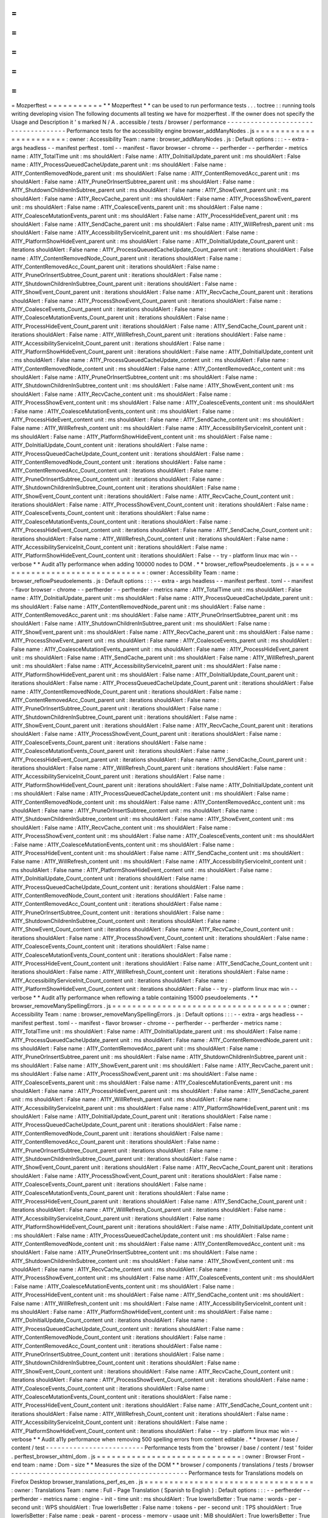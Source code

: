 =
=
=
=
=
=
=
=
=
=
=
Mozperftest
=
=
=
=
=
=
=
=
=
=
=
*
*
Mozperftest
*
*
can
be
used
to
run
performance
tests
.
.
.
toctree
:
:
running
tools
writing
developing
vision
The
following
documents
all
testing
we
have
for
mozperftest
.
If
the
owner
does
not
specify
the
Usage
and
Description
it
'
s
marked
N
/
A
.
accessible
/
tests
/
browser
/
performance
-
-
-
-
-
-
-
-
-
-
-
-
-
-
-
-
-
-
-
-
-
-
-
-
-
-
-
-
-
-
-
-
-
-
-
-
Performance
tests
for
the
accessibility
engine
browser_addManyNodes
.
js
=
=
=
=
=
=
=
=
=
=
=
=
=
=
=
=
=
=
=
=
=
=
=
:
owner
:
Accessibility
Team
:
name
:
browser_addManyNodes
.
js
:
Default
options
:
:
:
-
-
extra
-
args
headless
-
-
manifest
perftest
.
toml
-
-
manifest
-
flavor
browser
-
chrome
-
-
perfherder
-
-
perfherder
-
metrics
name
:
A11Y_TotalTime
unit
:
ms
shouldAlert
:
False
name
:
A11Y_DoInitialUpdate_parent
unit
:
ms
shouldAlert
:
False
name
:
A11Y_ProcessQueuedCacheUpdate_parent
unit
:
ms
shouldAlert
:
False
name
:
A11Y_ContentRemovedNode_parent
unit
:
ms
shouldAlert
:
False
name
:
A11Y_ContentRemovedAcc_parent
unit
:
ms
shouldAlert
:
False
name
:
A11Y_PruneOrInsertSubtree_parent
unit
:
ms
shouldAlert
:
False
name
:
A11Y_ShutdownChildrenInSubtree_parent
unit
:
ms
shouldAlert
:
False
name
:
A11Y_ShowEvent_parent
unit
:
ms
shouldAlert
:
False
name
:
A11Y_RecvCache_parent
unit
:
ms
shouldAlert
:
False
name
:
A11Y_ProcessShowEvent_parent
unit
:
ms
shouldAlert
:
False
name
:
A11Y_CoalesceEvents_parent
unit
:
ms
shouldAlert
:
False
name
:
A11Y_CoalesceMutationEvents_parent
unit
:
ms
shouldAlert
:
False
name
:
A11Y_ProcessHideEvent_parent
unit
:
ms
shouldAlert
:
False
name
:
A11Y_SendCache_parent
unit
:
ms
shouldAlert
:
False
name
:
A11Y_WillRefresh_parent
unit
:
ms
shouldAlert
:
False
name
:
A11Y_AccessibilityServiceInit_parent
unit
:
ms
shouldAlert
:
False
name
:
A11Y_PlatformShowHideEvent_parent
unit
:
ms
shouldAlert
:
False
name
:
A11Y_DoInitialUpdate_Count_parent
unit
:
iterations
shouldAlert
:
False
name
:
A11Y_ProcessQueuedCacheUpdate_Count_parent
unit
:
iterations
shouldAlert
:
False
name
:
A11Y_ContentRemovedNode_Count_parent
unit
:
iterations
shouldAlert
:
False
name
:
A11Y_ContentRemovedAcc_Count_parent
unit
:
iterations
shouldAlert
:
False
name
:
A11Y_PruneOrInsertSubtree_Count_parent
unit
:
iterations
shouldAlert
:
False
name
:
A11Y_ShutdownChildrenInSubtree_Count_parent
unit
:
iterations
shouldAlert
:
False
name
:
A11Y_ShowEvent_Count_parent
unit
:
iterations
shouldAlert
:
False
name
:
A11Y_RecvCache_Count_parent
unit
:
iterations
shouldAlert
:
False
name
:
A11Y_ProcessShowEvent_Count_parent
unit
:
iterations
shouldAlert
:
False
name
:
A11Y_CoalesceEvents_Count_parent
unit
:
iterations
shouldAlert
:
False
name
:
A11Y_CoalesceMutationEvents_Count_parent
unit
:
iterations
shouldAlert
:
False
name
:
A11Y_ProcessHideEvent_Count_parent
unit
:
iterations
shouldAlert
:
False
name
:
A11Y_SendCache_Count_parent
unit
:
iterations
shouldAlert
:
False
name
:
A11Y_WillRefresh_Count_parent
unit
:
iterations
shouldAlert
:
False
name
:
A11Y_AccessibilityServiceInit_Count_parent
unit
:
iterations
shouldAlert
:
False
name
:
A11Y_PlatformShowHideEvent_Count_parent
unit
:
iterations
shouldAlert
:
False
name
:
A11Y_DoInitialUpdate_content
unit
:
ms
shouldAlert
:
False
name
:
A11Y_ProcessQueuedCacheUpdate_content
unit
:
ms
shouldAlert
:
False
name
:
A11Y_ContentRemovedNode_content
unit
:
ms
shouldAlert
:
False
name
:
A11Y_ContentRemovedAcc_content
unit
:
ms
shouldAlert
:
False
name
:
A11Y_PruneOrInsertSubtree_content
unit
:
ms
shouldAlert
:
False
name
:
A11Y_ShutdownChildrenInSubtree_content
unit
:
ms
shouldAlert
:
False
name
:
A11Y_ShowEvent_content
unit
:
ms
shouldAlert
:
False
name
:
A11Y_RecvCache_content
unit
:
ms
shouldAlert
:
False
name
:
A11Y_ProcessShowEvent_content
unit
:
ms
shouldAlert
:
False
name
:
A11Y_CoalesceEvents_content
unit
:
ms
shouldAlert
:
False
name
:
A11Y_CoalesceMutationEvents_content
unit
:
ms
shouldAlert
:
False
name
:
A11Y_ProcessHideEvent_content
unit
:
ms
shouldAlert
:
False
name
:
A11Y_SendCache_content
unit
:
ms
shouldAlert
:
False
name
:
A11Y_WillRefresh_content
unit
:
ms
shouldAlert
:
False
name
:
A11Y_AccessibilityServiceInit_content
unit
:
ms
shouldAlert
:
False
name
:
A11Y_PlatformShowHideEvent_content
unit
:
ms
shouldAlert
:
False
name
:
A11Y_DoInitialUpdate_Count_content
unit
:
iterations
shouldAlert
:
False
name
:
A11Y_ProcessQueuedCacheUpdate_Count_content
unit
:
iterations
shouldAlert
:
False
name
:
A11Y_ContentRemovedNode_Count_content
unit
:
iterations
shouldAlert
:
False
name
:
A11Y_ContentRemovedAcc_Count_content
unit
:
iterations
shouldAlert
:
False
name
:
A11Y_PruneOrInsertSubtree_Count_content
unit
:
iterations
shouldAlert
:
False
name
:
A11Y_ShutdownChildrenInSubtree_Count_content
unit
:
iterations
shouldAlert
:
False
name
:
A11Y_ShowEvent_Count_content
unit
:
iterations
shouldAlert
:
False
name
:
A11Y_RecvCache_Count_content
unit
:
iterations
shouldAlert
:
False
name
:
A11Y_ProcessShowEvent_Count_content
unit
:
iterations
shouldAlert
:
False
name
:
A11Y_CoalesceEvents_Count_content
unit
:
iterations
shouldAlert
:
False
name
:
A11Y_CoalesceMutationEvents_Count_content
unit
:
iterations
shouldAlert
:
False
name
:
A11Y_ProcessHideEvent_Count_content
unit
:
iterations
shouldAlert
:
False
name
:
A11Y_SendCache_Count_content
unit
:
iterations
shouldAlert
:
False
name
:
A11Y_WillRefresh_Count_content
unit
:
iterations
shouldAlert
:
False
name
:
A11Y_AccessibilityServiceInit_Count_content
unit
:
iterations
shouldAlert
:
False
name
:
A11Y_PlatformShowHideEvent_Count_content
unit
:
iterations
shouldAlert
:
False
-
-
try
-
platform
linux
mac
win
-
-
verbose
*
*
Audit
a11y
performance
when
adding
100000
nodes
to
DOM
.
*
*
browser_reflowPseudoelements
.
js
=
=
=
=
=
=
=
=
=
=
=
=
=
=
=
=
=
=
=
=
=
=
=
=
=
=
=
=
=
=
=
:
owner
:
Accessibility
Team
:
name
:
browser_reflowPseudoelements
.
js
:
Default
options
:
:
:
-
-
extra
-
args
headless
-
-
manifest
perftest
.
toml
-
-
manifest
-
flavor
browser
-
chrome
-
-
perfherder
-
-
perfherder
-
metrics
name
:
A11Y_TotalTime
unit
:
ms
shouldAlert
:
False
name
:
A11Y_DoInitialUpdate_parent
unit
:
ms
shouldAlert
:
False
name
:
A11Y_ProcessQueuedCacheUpdate_parent
unit
:
ms
shouldAlert
:
False
name
:
A11Y_ContentRemovedNode_parent
unit
:
ms
shouldAlert
:
False
name
:
A11Y_ContentRemovedAcc_parent
unit
:
ms
shouldAlert
:
False
name
:
A11Y_PruneOrInsertSubtree_parent
unit
:
ms
shouldAlert
:
False
name
:
A11Y_ShutdownChildrenInSubtree_parent
unit
:
ms
shouldAlert
:
False
name
:
A11Y_ShowEvent_parent
unit
:
ms
shouldAlert
:
False
name
:
A11Y_RecvCache_parent
unit
:
ms
shouldAlert
:
False
name
:
A11Y_ProcessShowEvent_parent
unit
:
ms
shouldAlert
:
False
name
:
A11Y_CoalesceEvents_parent
unit
:
ms
shouldAlert
:
False
name
:
A11Y_CoalesceMutationEvents_parent
unit
:
ms
shouldAlert
:
False
name
:
A11Y_ProcessHideEvent_parent
unit
:
ms
shouldAlert
:
False
name
:
A11Y_SendCache_parent
unit
:
ms
shouldAlert
:
False
name
:
A11Y_WillRefresh_parent
unit
:
ms
shouldAlert
:
False
name
:
A11Y_AccessibilityServiceInit_parent
unit
:
ms
shouldAlert
:
False
name
:
A11Y_PlatformShowHideEvent_parent
unit
:
ms
shouldAlert
:
False
name
:
A11Y_DoInitialUpdate_Count_parent
unit
:
iterations
shouldAlert
:
False
name
:
A11Y_ProcessQueuedCacheUpdate_Count_parent
unit
:
iterations
shouldAlert
:
False
name
:
A11Y_ContentRemovedNode_Count_parent
unit
:
iterations
shouldAlert
:
False
name
:
A11Y_ContentRemovedAcc_Count_parent
unit
:
iterations
shouldAlert
:
False
name
:
A11Y_PruneOrInsertSubtree_Count_parent
unit
:
iterations
shouldAlert
:
False
name
:
A11Y_ShutdownChildrenInSubtree_Count_parent
unit
:
iterations
shouldAlert
:
False
name
:
A11Y_ShowEvent_Count_parent
unit
:
iterations
shouldAlert
:
False
name
:
A11Y_RecvCache_Count_parent
unit
:
iterations
shouldAlert
:
False
name
:
A11Y_ProcessShowEvent_Count_parent
unit
:
iterations
shouldAlert
:
False
name
:
A11Y_CoalesceEvents_Count_parent
unit
:
iterations
shouldAlert
:
False
name
:
A11Y_CoalesceMutationEvents_Count_parent
unit
:
iterations
shouldAlert
:
False
name
:
A11Y_ProcessHideEvent_Count_parent
unit
:
iterations
shouldAlert
:
False
name
:
A11Y_SendCache_Count_parent
unit
:
iterations
shouldAlert
:
False
name
:
A11Y_WillRefresh_Count_parent
unit
:
iterations
shouldAlert
:
False
name
:
A11Y_AccessibilityServiceInit_Count_parent
unit
:
iterations
shouldAlert
:
False
name
:
A11Y_PlatformShowHideEvent_Count_parent
unit
:
iterations
shouldAlert
:
False
name
:
A11Y_DoInitialUpdate_content
unit
:
ms
shouldAlert
:
False
name
:
A11Y_ProcessQueuedCacheUpdate_content
unit
:
ms
shouldAlert
:
False
name
:
A11Y_ContentRemovedNode_content
unit
:
ms
shouldAlert
:
False
name
:
A11Y_ContentRemovedAcc_content
unit
:
ms
shouldAlert
:
False
name
:
A11Y_PruneOrInsertSubtree_content
unit
:
ms
shouldAlert
:
False
name
:
A11Y_ShutdownChildrenInSubtree_content
unit
:
ms
shouldAlert
:
False
name
:
A11Y_ShowEvent_content
unit
:
ms
shouldAlert
:
False
name
:
A11Y_RecvCache_content
unit
:
ms
shouldAlert
:
False
name
:
A11Y_ProcessShowEvent_content
unit
:
ms
shouldAlert
:
False
name
:
A11Y_CoalesceEvents_content
unit
:
ms
shouldAlert
:
False
name
:
A11Y_CoalesceMutationEvents_content
unit
:
ms
shouldAlert
:
False
name
:
A11Y_ProcessHideEvent_content
unit
:
ms
shouldAlert
:
False
name
:
A11Y_SendCache_content
unit
:
ms
shouldAlert
:
False
name
:
A11Y_WillRefresh_content
unit
:
ms
shouldAlert
:
False
name
:
A11Y_AccessibilityServiceInit_content
unit
:
ms
shouldAlert
:
False
name
:
A11Y_PlatformShowHideEvent_content
unit
:
ms
shouldAlert
:
False
name
:
A11Y_DoInitialUpdate_Count_content
unit
:
iterations
shouldAlert
:
False
name
:
A11Y_ProcessQueuedCacheUpdate_Count_content
unit
:
iterations
shouldAlert
:
False
name
:
A11Y_ContentRemovedNode_Count_content
unit
:
iterations
shouldAlert
:
False
name
:
A11Y_ContentRemovedAcc_Count_content
unit
:
iterations
shouldAlert
:
False
name
:
A11Y_PruneOrInsertSubtree_Count_content
unit
:
iterations
shouldAlert
:
False
name
:
A11Y_ShutdownChildrenInSubtree_Count_content
unit
:
iterations
shouldAlert
:
False
name
:
A11Y_ShowEvent_Count_content
unit
:
iterations
shouldAlert
:
False
name
:
A11Y_RecvCache_Count_content
unit
:
iterations
shouldAlert
:
False
name
:
A11Y_ProcessShowEvent_Count_content
unit
:
iterations
shouldAlert
:
False
name
:
A11Y_CoalesceEvents_Count_content
unit
:
iterations
shouldAlert
:
False
name
:
A11Y_CoalesceMutationEvents_Count_content
unit
:
iterations
shouldAlert
:
False
name
:
A11Y_ProcessHideEvent_Count_content
unit
:
iterations
shouldAlert
:
False
name
:
A11Y_SendCache_Count_content
unit
:
iterations
shouldAlert
:
False
name
:
A11Y_WillRefresh_Count_content
unit
:
iterations
shouldAlert
:
False
name
:
A11Y_AccessibilityServiceInit_Count_content
unit
:
iterations
shouldAlert
:
False
name
:
A11Y_PlatformShowHideEvent_Count_content
unit
:
iterations
shouldAlert
:
False
-
-
try
-
platform
linux
mac
win
-
-
verbose
*
*
Audit
a11y
performance
when
reflowing
a
table
containing
15000
pseudoelements
.
*
*
browser_removeManySpellingErrors
.
js
=
=
=
=
=
=
=
=
=
=
=
=
=
=
=
=
=
=
=
=
=
=
=
=
=
=
=
=
=
=
=
=
=
=
=
:
owner
:
Accessibility
Team
:
name
:
browser_removeManySpellingErrors
.
js
:
Default
options
:
:
:
-
-
extra
-
args
headless
-
-
manifest
perftest
.
toml
-
-
manifest
-
flavor
browser
-
chrome
-
-
perfherder
-
-
perfherder
-
metrics
name
:
A11Y_TotalTime
unit
:
ms
shouldAlert
:
False
name
:
A11Y_DoInitialUpdate_parent
unit
:
ms
shouldAlert
:
False
name
:
A11Y_ProcessQueuedCacheUpdate_parent
unit
:
ms
shouldAlert
:
False
name
:
A11Y_ContentRemovedNode_parent
unit
:
ms
shouldAlert
:
False
name
:
A11Y_ContentRemovedAcc_parent
unit
:
ms
shouldAlert
:
False
name
:
A11Y_PruneOrInsertSubtree_parent
unit
:
ms
shouldAlert
:
False
name
:
A11Y_ShutdownChildrenInSubtree_parent
unit
:
ms
shouldAlert
:
False
name
:
A11Y_ShowEvent_parent
unit
:
ms
shouldAlert
:
False
name
:
A11Y_RecvCache_parent
unit
:
ms
shouldAlert
:
False
name
:
A11Y_ProcessShowEvent_parent
unit
:
ms
shouldAlert
:
False
name
:
A11Y_CoalesceEvents_parent
unit
:
ms
shouldAlert
:
False
name
:
A11Y_CoalesceMutationEvents_parent
unit
:
ms
shouldAlert
:
False
name
:
A11Y_ProcessHideEvent_parent
unit
:
ms
shouldAlert
:
False
name
:
A11Y_SendCache_parent
unit
:
ms
shouldAlert
:
False
name
:
A11Y_WillRefresh_parent
unit
:
ms
shouldAlert
:
False
name
:
A11Y_AccessibilityServiceInit_parent
unit
:
ms
shouldAlert
:
False
name
:
A11Y_PlatformShowHideEvent_parent
unit
:
ms
shouldAlert
:
False
name
:
A11Y_DoInitialUpdate_Count_parent
unit
:
iterations
shouldAlert
:
False
name
:
A11Y_ProcessQueuedCacheUpdate_Count_parent
unit
:
iterations
shouldAlert
:
False
name
:
A11Y_ContentRemovedNode_Count_parent
unit
:
iterations
shouldAlert
:
False
name
:
A11Y_ContentRemovedAcc_Count_parent
unit
:
iterations
shouldAlert
:
False
name
:
A11Y_PruneOrInsertSubtree_Count_parent
unit
:
iterations
shouldAlert
:
False
name
:
A11Y_ShutdownChildrenInSubtree_Count_parent
unit
:
iterations
shouldAlert
:
False
name
:
A11Y_ShowEvent_Count_parent
unit
:
iterations
shouldAlert
:
False
name
:
A11Y_RecvCache_Count_parent
unit
:
iterations
shouldAlert
:
False
name
:
A11Y_ProcessShowEvent_Count_parent
unit
:
iterations
shouldAlert
:
False
name
:
A11Y_CoalesceEvents_Count_parent
unit
:
iterations
shouldAlert
:
False
name
:
A11Y_CoalesceMutationEvents_Count_parent
unit
:
iterations
shouldAlert
:
False
name
:
A11Y_ProcessHideEvent_Count_parent
unit
:
iterations
shouldAlert
:
False
name
:
A11Y_SendCache_Count_parent
unit
:
iterations
shouldAlert
:
False
name
:
A11Y_WillRefresh_Count_parent
unit
:
iterations
shouldAlert
:
False
name
:
A11Y_AccessibilityServiceInit_Count_parent
unit
:
iterations
shouldAlert
:
False
name
:
A11Y_PlatformShowHideEvent_Count_parent
unit
:
iterations
shouldAlert
:
False
name
:
A11Y_DoInitialUpdate_content
unit
:
ms
shouldAlert
:
False
name
:
A11Y_ProcessQueuedCacheUpdate_content
unit
:
ms
shouldAlert
:
False
name
:
A11Y_ContentRemovedNode_content
unit
:
ms
shouldAlert
:
False
name
:
A11Y_ContentRemovedAcc_content
unit
:
ms
shouldAlert
:
False
name
:
A11Y_PruneOrInsertSubtree_content
unit
:
ms
shouldAlert
:
False
name
:
A11Y_ShutdownChildrenInSubtree_content
unit
:
ms
shouldAlert
:
False
name
:
A11Y_ShowEvent_content
unit
:
ms
shouldAlert
:
False
name
:
A11Y_RecvCache_content
unit
:
ms
shouldAlert
:
False
name
:
A11Y_ProcessShowEvent_content
unit
:
ms
shouldAlert
:
False
name
:
A11Y_CoalesceEvents_content
unit
:
ms
shouldAlert
:
False
name
:
A11Y_CoalesceMutationEvents_content
unit
:
ms
shouldAlert
:
False
name
:
A11Y_ProcessHideEvent_content
unit
:
ms
shouldAlert
:
False
name
:
A11Y_SendCache_content
unit
:
ms
shouldAlert
:
False
name
:
A11Y_WillRefresh_content
unit
:
ms
shouldAlert
:
False
name
:
A11Y_AccessibilityServiceInit_content
unit
:
ms
shouldAlert
:
False
name
:
A11Y_PlatformShowHideEvent_content
unit
:
ms
shouldAlert
:
False
name
:
A11Y_DoInitialUpdate_Count_content
unit
:
iterations
shouldAlert
:
False
name
:
A11Y_ProcessQueuedCacheUpdate_Count_content
unit
:
iterations
shouldAlert
:
False
name
:
A11Y_ContentRemovedNode_Count_content
unit
:
iterations
shouldAlert
:
False
name
:
A11Y_ContentRemovedAcc_Count_content
unit
:
iterations
shouldAlert
:
False
name
:
A11Y_PruneOrInsertSubtree_Count_content
unit
:
iterations
shouldAlert
:
False
name
:
A11Y_ShutdownChildrenInSubtree_Count_content
unit
:
iterations
shouldAlert
:
False
name
:
A11Y_ShowEvent_Count_content
unit
:
iterations
shouldAlert
:
False
name
:
A11Y_RecvCache_Count_content
unit
:
iterations
shouldAlert
:
False
name
:
A11Y_ProcessShowEvent_Count_content
unit
:
iterations
shouldAlert
:
False
name
:
A11Y_CoalesceEvents_Count_content
unit
:
iterations
shouldAlert
:
False
name
:
A11Y_CoalesceMutationEvents_Count_content
unit
:
iterations
shouldAlert
:
False
name
:
A11Y_ProcessHideEvent_Count_content
unit
:
iterations
shouldAlert
:
False
name
:
A11Y_SendCache_Count_content
unit
:
iterations
shouldAlert
:
False
name
:
A11Y_WillRefresh_Count_content
unit
:
iterations
shouldAlert
:
False
name
:
A11Y_AccessibilityServiceInit_Count_content
unit
:
iterations
shouldAlert
:
False
name
:
A11Y_PlatformShowHideEvent_Count_content
unit
:
iterations
shouldAlert
:
False
-
-
try
-
platform
linux
mac
win
-
-
verbose
*
*
Audit
a11y
performance
when
removing
500
spelling
errors
from
content
editable
.
*
*
browser
/
base
/
content
/
test
-
-
-
-
-
-
-
-
-
-
-
-
-
-
-
-
-
-
-
-
-
-
-
-
-
Performance
tests
from
the
'
browser
/
base
/
content
/
test
'
folder
.
perftest_browser_xhtml_dom
.
js
=
=
=
=
=
=
=
=
=
=
=
=
=
=
=
=
=
=
=
=
=
=
=
=
=
=
=
=
=
:
owner
:
Browser
Front
-
end
team
:
name
:
Dom
-
size
*
*
Measures
the
size
of
the
DOM
*
*
browser
/
components
/
translations
/
tests
/
browser
-
-
-
-
-
-
-
-
-
-
-
-
-
-
-
-
-
-
-
-
-
-
-
-
-
-
-
-
-
-
-
-
-
-
-
-
-
-
-
-
-
-
-
-
-
Performance
tests
for
Translations
models
on
Firefox
Desktop
browser_translations_perf_es_en
.
js
=
=
=
=
=
=
=
=
=
=
=
=
=
=
=
=
=
=
=
=
=
=
=
=
=
=
=
=
=
=
=
=
=
=
:
owner
:
Translations
Team
:
name
:
Full
-
Page
Translation
(
Spanish
to
English
)
:
Default
options
:
:
:
-
-
perfherder
-
-
perfherder
-
metrics
name
:
engine
-
init
-
time
unit
:
ms
shouldAlert
:
True
lowerIsBetter
:
True
name
:
words
-
per
-
second
unit
:
WPS
shouldAlert
:
True
lowerIsBetter
:
False
name
:
tokens
-
per
-
second
unit
:
TPS
shouldAlert
:
True
lowerIsBetter
:
False
name
:
peak
-
parent
-
process
-
memory
-
usage
unit
:
MiB
shouldAlert
:
True
lowerIsBetter
:
True
name
:
stabilized
-
parent
-
process
-
memory
-
usage
unit
:
MiB
shouldAlert
:
True
lowerIsBetter
:
True
name
:
peak
-
inference
-
process
-
memory
-
usage
unit
:
MiB
shouldAlert
:
True
lowerIsBetter
:
True
name
:
stabilized
-
inference
-
process
-
memory
-
usage
unit
:
MiB
shouldAlert
:
True
lowerIsBetter
:
True
name
:
total
-
translation
-
time
unit
:
s
shouldAlert
:
True
lowerIsBetter
:
True
-
-
verbose
-
-
manifest
perftest
.
toml
-
-
manifest
-
flavor
browser
-
chrome
-
-
try
-
platform
linux
mac
win
*
*
Tests
the
speed
of
Full
Page
Translations
using
the
Spanish
-
to
-
English
model
.
*
*
dom
/
serviceworkers
/
test
/
performance
-
-
-
-
-
-
-
-
-
-
-
-
-
-
-
-
-
-
-
-
-
-
-
-
-
-
-
-
-
-
-
-
-
-
-
Performance
tests
running
through
Mochitest
for
Service
Workers
test_caching
.
html
=
=
=
=
=
=
=
=
=
=
=
=
=
=
=
=
=
:
owner
:
DOM
LWS
:
name
:
Service
Worker
Caching
:
Default
options
:
:
:
-
-
perfherder
-
-
perfherder
-
metrics
name
:
No
cache
unit
:
ms
shouldAlert
:
True
name
:
Cached
unit
:
ms
shouldAlert
:
True
name
:
No
cache
again
unit
:
ms
shouldAlert
:
True
-
-
verbose
-
-
manifest
perftest
.
toml
-
-
manifest
-
flavor
plain
*
*
Test
service
worker
caching
.
*
*
test_fetch
.
html
=
=
=
=
=
=
=
=
=
=
=
=
=
=
=
:
owner
:
DOM
LWS
:
name
:
Service
Worker
Fetch
:
Default
options
:
:
:
-
-
perfherder
-
-
perfherder
-
metrics
name
:
Cold
fetch
unit
:
ms
shouldAlert
:
True
name
:
Undisturbed
fetch
unit
:
ms
shouldAlert
:
True
name
:
Intercepted
fetch
unit
:
ms
shouldAlert
:
True
name
:
Liberated
fetch
unit
:
ms
shouldAlert
:
True
name
:
Undisturbed
XHR
unit
:
ms
shouldAlert
:
True
name
:
Intercepted
XHR
unit
:
ms
shouldAlert
:
True
name
:
Liberated
XHR
unit
:
ms
shouldAlert
:
True
-
-
verbose
-
-
manifest
perftest
.
toml
-
-
manifest
-
flavor
plain
*
*
Test
cold
and
warm
fetches
.
*
*
test_registration
.
html
=
=
=
=
=
=
=
=
=
=
=
=
=
=
=
=
=
=
=
=
=
=
:
owner
:
DOM
LWS
:
name
:
Service
Worker
Registration
:
Default
options
:
:
:
-
-
perfherder
-
-
perfherder
-
metrics
name
:
Registration
unit
:
ms
shouldAlert
:
True
name
:
Registration
Internals
unit
:
ms
shouldAlert
:
True
name
:
Activation
unit
:
ms
shouldAlert
:
True
name
:
Unregistration
unit
:
ms
shouldAlert
:
True
-
-
verbose
-
-
manifest
perftest
.
toml
-
-
manifest
-
flavor
plain
*
*
Test
registration
activation
and
unregistration
.
*
*
test_update
.
html
=
=
=
=
=
=
=
=
=
=
=
=
=
=
=
=
:
owner
:
DOM
LWS
:
name
:
Service
Worker
Update
:
Default
options
:
:
:
-
-
perfherder
-
-
perfherder
-
metrics
name
:
Vacuous
update
unit
:
ms
shouldAlert
:
True
name
:
Server
update
unit
:
ms
shouldAlert
:
True
name
:
Main
callback
unit
:
ms
shouldAlert
:
True
name
:
SW
callback
unit
:
ms
shouldAlert
:
True
name
:
Update
internals
unit
:
ms
shouldAlert
:
True
-
-
verbose
-
-
manifest
perftest
.
toml
-
-
manifest
-
flavor
plain
*
*
Test
updating
.
*
*
dom
/
webgpu
/
tests
/
mochitest
-
-
-
-
-
-
-
-
-
-
-
-
-
-
-
-
-
-
-
-
-
-
-
-
-
-
Performance
tests
from
the
'
dom
/
webgpu
/
tests
/
mochitest
'
folder
.
test_queue_write_perf
.
html
=
=
=
=
=
=
=
=
=
=
=
=
=
=
=
=
=
=
=
=
=
=
=
=
=
=
:
owner
:
Graphics
Team
:
name
:
Queue
Write
:
Default
options
:
:
:
-
-
perfherder
-
-
perfherder
-
metrics
name
:
writeBuffer
Time
unit
:
ms
name
:
writeTexture
Time
unit
:
ms
-
-
manifest
perftest
.
toml
-
-
manifest
-
flavor
plain
*
*
Test
the
performance
of
Queue
.
writeBuffer
and
Queue
.
writeTexture
*
*
intl
/
benchmarks
/
test
/
xpcshell
-
-
-
-
-
-
-
-
-
-
-
-
-
-
-
-
-
-
-
-
-
-
-
-
-
-
-
-
-
Performance
tests
running
through
XPCShell
for
Intl
code
perftest_dateTimeFormat
.
js
=
=
=
=
=
=
=
=
=
=
=
=
=
=
=
=
=
=
=
=
=
=
=
=
=
=
:
owner
:
Internationalization
Team
:
name
:
Intl
.
DateTimeFormat
:
tags
:
intl
ecma402
:
Default
options
:
:
:
-
-
perfherder
-
-
perfherder
-
metrics
name
:
Intl
.
DateTimeFormat
constructor
iterations
unit
:
iterations
name
:
Intl
.
DateTimeFormat
constructor
accumulatedTime
unit
:
ms
name
:
Intl
.
DateTimeFormat
constructor
perCallTime
unit
:
ms
name
:
Intl
.
DateTimeFormat
.
prototype
.
format
iterations
unit
:
iterations
name
:
Intl
.
DateTimeFormat
.
prototype
.
format
accumulatedTime
unit
:
ms
name
:
Intl
.
DateTimeFormat
.
prototype
.
format
perCallTime
unit
:
ms
-
-
verbose
*
*
Test
the
speed
of
the
Intl
.
DateTimeFormat
implementation
.
*
*
perftest_locale
.
js
=
=
=
=
=
=
=
=
=
=
=
=
=
=
=
=
=
=
:
owner
:
Internationalization
Team
:
name
:
Intl
.
Locale
:
tags
:
intl
ecma402
:
Default
options
:
:
:
-
-
perfherder
-
-
perfherder
-
metrics
name
:
Intl
.
Locale
constructor
iterations
unit
:
iterations
name
:
Intl
.
Locale
constructor
accumulatedTime
unit
:
ms
name
:
Intl
.
Locale
constructor
perCallTime
unit
:
ms
name
:
Intl
.
Locale
.
prototype
accessors
iterations
unit
:
iterations
name
:
Intl
.
Locale
.
prototype
accessors
accumulatedTime
unit
:
ms
name
:
Intl
.
Locale
.
prototype
accessors
perCallTime
unit
:
ms
name
:
Intl
.
Locale
.
maximize
operation
iterations
unit
:
iterations
name
:
Intl
.
Locale
.
maximize
operation
accumulatedTime
unit
:
ms
name
:
Intl
.
Locale
.
maximize
operation
perCallTime
unit
:
ms
-
-
verbose
*
*
Test
the
speed
of
the
Intl
.
Locale
implementation
.
*
*
perftest_numberFormat
.
js
=
=
=
=
=
=
=
=
=
=
=
=
=
=
=
=
=
=
=
=
=
=
=
=
:
owner
:
Internationalization
Team
:
name
:
Intl
.
NumberFormat
:
tags
:
intl
ecma402
:
Default
options
:
:
:
-
-
perfherder
-
-
perfherder
-
metrics
name
:
Intl
.
NumberFormat
constructor
iterations
unit
:
iterations
name
:
Intl
.
NumberFormat
constructor
accumulatedTime
unit
:
ms
name
:
Intl
.
NumberFormat
constructor
perCallTime
unit
:
ms
name
:
Intl
.
NumberFormat
.
prototype
.
format
iterations
unit
:
iterations
name
:
Intl
.
NumberFormat
.
prototype
.
format
accumulatedTime
unit
:
ms
name
:
Intl
.
NumberFormat
.
prototype
.
format
perCallTime
unit
:
ms
name
:
Intl
.
NumberFormat
.
prototype
.
formatToParts
iterations
unit
:
iterations
name
:
Intl
.
NumberFormat
.
prototype
.
formatToParts
accumulatedTime
unit
:
ms
name
:
Intl
.
NumberFormat
.
prototype
.
formatToParts
perCallTime
unit
:
ms
-
-
verbose
*
*
Test
the
speed
of
the
Intl
.
NumberFormat
implementation
.
*
*
perftest_pluralRules
.
js
=
=
=
=
=
=
=
=
=
=
=
=
=
=
=
=
=
=
=
=
=
=
=
:
owner
:
Internationalization
Team
:
name
:
Intl
.
PluralRules
:
tags
:
intl
ecma402
:
Default
options
:
:
:
-
-
perfherder
-
-
perfherder
-
metrics
name
:
Intl
.
PluralRules
constructor
iterations
unit
:
iterations
name
:
Intl
.
PluralRules
constructor
accumulatedTime
unit
:
ms
name
:
Intl
.
PluralRules
constructor
perCallTime
unit
:
ms
name
:
Intl
.
PluralRules
.
prototype
.
select
iterations
unit
:
iterations
name
:
Intl
.
PluralRules
.
prototype
.
select
accumulatedTime
unit
:
ms
name
:
Intl
.
PluralRules
.
prototype
.
select
perCallTime
unit
:
ms
name
:
Intl
.
PluralRules
pluralCategories
iterations
unit
:
iterations
name
:
Intl
.
PluralRules
pluralCategories
accumulatedTime
unit
:
ms
name
:
Intl
.
PluralRules
pluralCategories
perCallTime
unit
:
ms
-
-
verbose
*
*
Test
the
speed
of
the
Intl
.
PluralRules
implementation
.
*
*
netwerk
/
test
/
perf
-
-
-
-
-
-
-
-
-
-
-
-
-
-
-
-
-
Performance
tests
from
the
'
network
/
test
/
perf
'
folder
.
perftest_http3_cloudflareblog
.
js
=
=
=
=
=
=
=
=
=
=
=
=
=
=
=
=
=
=
=
=
=
=
=
=
=
=
=
=
=
=
=
=
:
owner
:
Network
Team
:
name
:
cloudflare
*
*
User
-
journey
live
site
test
for
Cloudflare
blog
.
*
*
perftest_http3_controlled
.
js
=
=
=
=
=
=
=
=
=
=
=
=
=
=
=
=
=
=
=
=
=
=
=
=
=
=
=
=
:
owner
:
Network
Team
:
name
:
controlled
:
tags
:
throttlable
*
*
User
-
journey
live
site
test
for
controlled
server
*
*
perftest_http3_facebook_scroll
.
js
=
=
=
=
=
=
=
=
=
=
=
=
=
=
=
=
=
=
=
=
=
=
=
=
=
=
=
=
=
=
=
=
=
:
owner
:
Network
Team
:
name
:
facebook
-
scroll
*
*
Measures
the
number
of
requests
per
second
after
a
scroll
.
*
*
perftest_http3_google_image
.
js
=
=
=
=
=
=
=
=
=
=
=
=
=
=
=
=
=
=
=
=
=
=
=
=
=
=
=
=
=
=
:
owner
:
Network
Team
:
name
:
g
-
image
*
*
Measures
the
number
of
images
per
second
after
a
scroll
.
*
*
perftest_http3_google_search
.
js
=
=
=
=
=
=
=
=
=
=
=
=
=
=
=
=
=
=
=
=
=
=
=
=
=
=
=
=
=
=
=
:
owner
:
Network
Team
:
name
:
g
-
search
*
*
User
-
journey
live
site
test
for
google
search
*
*
perftest_http3_lucasquicfetch
.
js
=
=
=
=
=
=
=
=
=
=
=
=
=
=
=
=
=
=
=
=
=
=
=
=
=
=
=
=
=
=
=
=
:
owner
:
Network
Team
:
name
:
lq
-
fetch
*
*
Measures
the
amount
of
time
it
takes
to
load
a
set
of
images
.
*
*
perftest_http3_youtube_watch
.
js
=
=
=
=
=
=
=
=
=
=
=
=
=
=
=
=
=
=
=
=
=
=
=
=
=
=
=
=
=
=
=
:
owner
:
Network
Team
:
name
:
youtube
-
noscroll
*
*
Measures
quality
of
the
video
being
played
.
*
*
perftest_http3_youtube_watch_scroll
.
js
=
=
=
=
=
=
=
=
=
=
=
=
=
=
=
=
=
=
=
=
=
=
=
=
=
=
=
=
=
=
=
=
=
=
=
=
=
=
:
owner
:
Network
Team
:
name
:
youtube
-
scroll
*
*
Measures
quality
of
the
video
being
played
.
*
*
netwerk
/
test
/
unit
-
-
-
-
-
-
-
-
-
-
-
-
-
-
-
-
-
Performance
tests
from
the
'
netwerk
/
test
/
unit
'
folder
.
test_http3_perf
.
js
=
=
=
=
=
=
=
=
=
=
=
=
=
=
=
=
=
=
:
owner
:
Network
Team
:
name
:
http3
raw
:
tags
:
network
http3
quic
:
Default
options
:
:
:
-
-
perfherder
-
-
perfherder
-
metrics
name
:
speed
unit
:
bps
-
-
xpcshell
-
cycles
13
-
-
verbose
-
-
try
-
platform
linux
mac
*
*
XPCShell
tests
that
verifies
the
lib
integration
against
a
local
server
*
*
testing
/
performance
-
-
-
-
-
-
-
-
-
-
-
-
-
-
-
-
-
-
-
Performance
tests
from
the
'
testing
/
performance
'
folder
.
perftest_bbc_link
.
js
=
=
=
=
=
=
=
=
=
=
=
=
=
=
=
=
=
=
=
=
:
owner
:
Performance
Team
:
name
:
BBC
Link
*
*
Measures
time
to
load
BBC
homepage
*
*
perftest_facebook
.
js
=
=
=
=
=
=
=
=
=
=
=
=
=
=
=
=
=
=
=
=
:
owner
:
Performance
Team
:
name
:
Facebook
*
*
Measures
time
to
log
in
to
Facebook
*
*
perftest_jsconf_cold
.
js
=
=
=
=
=
=
=
=
=
=
=
=
=
=
=
=
=
=
=
=
=
=
=
:
owner
:
Performance
Team
:
name
:
JSConf
(
cold
)
*
*
Measures
time
to
load
JSConf
page
(
cold
)
*
*
perftest_jsconf_warm
.
js
=
=
=
=
=
=
=
=
=
=
=
=
=
=
=
=
=
=
=
=
=
=
=
:
owner
:
Performance
Team
:
name
:
JSConf
(
warm
)
*
*
Measures
time
to
load
JSConf
page
(
warm
)
*
*
perftest_politico_link
.
js
=
=
=
=
=
=
=
=
=
=
=
=
=
=
=
=
=
=
=
=
=
=
=
=
=
:
owner
:
Performance
Team
:
name
:
Politico
Link
*
*
Measures
time
to
load
Politico
homepage
*
*
perftest_youtube_link
.
js
=
=
=
=
=
=
=
=
=
=
=
=
=
=
=
=
=
=
=
=
=
=
=
=
:
owner
:
Performance
Team
:
name
:
YouTube
Link
*
*
Measures
time
to
load
YouTube
video
*
*
perftest_pageload
.
js
=
=
=
=
=
=
=
=
=
=
=
=
=
=
=
=
=
=
=
=
:
owner
:
Performance
Team
:
name
:
pageload
*
*
Measures
time
to
load
mozilla
page
*
*
perftest_perfstats
.
js
=
=
=
=
=
=
=
=
=
=
=
=
=
=
=
=
=
=
=
=
=
:
owner
:
Performance
Team
:
name
:
perfstats
*
*
Collect
perfstats
for
the
given
site
*
*
This
test
launches
browsertime
with
the
perfStats
option
(
will
collect
low
-
overhead
timings
see
Bug
1553254
)
.
The
test
currently
runs
a
short
user
journey
.
A
selection
of
popular
sites
are
visited
first
as
cold
pageloads
and
then
as
warm
.
perftest_WPT_chrome_init_file
.
js
=
=
=
=
=
=
=
=
=
=
=
=
=
=
=
=
=
=
=
=
=
=
=
=
=
=
=
=
=
=
=
=
:
owner
:
Performance
Testing
Team
:
name
:
webpagetest
-
chrome
*
*
Run
webpagetest
performance
pageload
tests
on
Chrome
against
Alexa
top
50
websites
*
*
This
mozperftest
gets
webpagetest
to
run
pageload
tests
on
Chrome
against
the
50
most
popular
websites
and
provide
data
.
The
full
list
of
data
returned
from
webpagetest
:
firstContentfulPaint
visualComplete90
firstPaint
visualComplete99
visualComplete
SpeedIndex
bytesIn
bytesOut
TTFB
fullyLoadedCPUms
fullyLoadedCPUpct
domElements
domContentLoadedEventStart
domContentLoadedEventEnd
loadEventStart
loadEventEnd
perftest_WPT_firefox_init_file
.
js
=
=
=
=
=
=
=
=
=
=
=
=
=
=
=
=
=
=
=
=
=
=
=
=
=
=
=
=
=
=
=
=
=
:
owner
:
Performance
Testing
Team
:
name
:
webpagetest
-
firefox
*
*
Run
webpagetest
performance
pageload
tests
on
Firefox
against
Alexa
top
50
websites
*
*
This
mozperftest
gets
webpagetest
to
run
pageload
tests
on
Firefox
against
the
50
most
popular
websites
and
provide
data
.
The
full
list
of
data
returned
from
webpagetest
:
firstContentfulPaint
timeToContentfulPaint
visualComplete90
firstPaint
visualComplete99
visualComplete
SpeedIndex
bytesIn
bytesOut
TTFB
fullyLoadedCPUms
fullyLoadedCPUpct
domElements
domContentLoadedEventStart
domContentLoadedEventEnd
loadEventStart
loadEventEnd
toolkit
/
components
/
ml
/
tests
/
browser
-
-
-
-
-
-
-
-
-
-
-
-
-
-
-
-
-
-
-
-
-
-
-
-
-
-
-
-
-
-
-
-
-
-
-
Performance
tests
running
through
Mochitest
for
ML
Models
browser_ml_semantic_history_search_perf
.
js
=
=
=
=
=
=
=
=
=
=
=
=
=
=
=
=
=
=
=
=
=
=
=
=
=
=
=
=
=
=
=
=
=
=
=
=
=
=
=
=
=
=
:
owner
:
GenAI
Team
:
name
:
ML
Semantic
History
Search
:
Default
options
:
:
:
-
-
perfherder
-
-
perfherder
-
metrics
name
:
latency
unit
:
ms
shouldAlert
:
True
name
:
memory
unit
:
MB
shouldAlert
:
True
-
-
verbose
-
-
manifest
perftest
.
toml
-
-
manifest
-
flavor
browser
-
chrome
-
-
try
-
platform
mac
win
*
*
Test
for
latency
for
ML
Semantic
Search
History
Feature
*
*
browser_ml_smart_tab_clustering_perf
.
js
=
=
=
=
=
=
=
=
=
=
=
=
=
=
=
=
=
=
=
=
=
=
=
=
=
=
=
=
=
=
=
=
=
=
=
=
=
=
=
:
owner
:
GenAI
Team
:
name
:
ML
Smart
Tab
Clustering
:
Default
options
:
:
:
-
-
perfherder
-
-
perfherder
-
metrics
name
:
latency
unit
:
ms
shouldAlert
:
False
name
:
memory
unit
:
MiB
shouldAlert
:
False
-
-
verbose
-
-
manifest
perftest
.
toml
-
-
manifest
-
flavor
browser
-
chrome
-
-
try
-
platform
linux
mac
win
*
*
Testing
Smart
Tab
Clustering
*
*
browser_ml_speecht5_tts
.
js
=
=
=
=
=
=
=
=
=
=
=
=
=
=
=
=
=
=
=
=
=
=
=
=
=
=
:
owner
:
GenAI
Team
:
name
:
ML
Speech
T5
TTS
:
Default
options
:
:
:
-
-
perfherder
-
-
perfherder
-
metrics
name
:
latency
unit
:
ms
shouldAlert
:
False
name
:
memory
unit
:
MiB
shouldAlert
:
False
-
-
verbose
-
-
manifest
perftest
.
toml
-
-
manifest
-
flavor
browser
-
chrome
-
-
try
-
platform
linux
mac
win
*
*
Testing
Speech
T5
TTS
*
*
browser_ml_autofill_perf
.
js
=
=
=
=
=
=
=
=
=
=
=
=
=
=
=
=
=
=
=
=
=
=
=
=
=
=
=
:
owner
:
GenAI
Team
:
name
:
browser_ml_autofill_perf
.
js
:
Default
options
:
:
:
-
-
perfherder
-
-
perfherder
-
metrics
name
:
AUTOFILL
-
pipeline
-
ready
-
latency
unit
:
ms
shouldAlert
:
False
name
:
AUTOFILL
-
initialization
-
latency
unit
:
ms
shouldAlert
:
False
name
:
AUTOFILL
-
model
-
run
-
latency
unit
:
ms
shouldAlert
:
False
name
:
AUTOFILL
-
total
-
memory
-
usage
unit
:
MiB
shouldAlert
:
False
name
:
tokenSpeed
unit
:
tokens
/
s
shouldAlert
:
False
lowerIsBetter
:
False
name
:
charactersSpeed
unit
:
chars
/
s
shouldAlert
:
False
lowerIsBetter
:
False
-
-
verbose
-
-
manifest
perftest
.
toml
-
-
manifest
-
flavor
browser
-
chrome
-
-
try
-
platform
linux
mac
win
*
*
Template
test
for
latency
for
ML
Autofill
model
*
*
browser_ml_engine_multi_perf
.
js
=
=
=
=
=
=
=
=
=
=
=
=
=
=
=
=
=
=
=
=
=
=
=
=
=
=
=
=
=
=
=
:
owner
:
GenAI
Team
:
name
:
browser_ml_engine_multi_perf
.
js
:
Default
options
:
:
:
-
-
perfherder
-
-
perfherder
-
metrics
name
:
latency
unit
:
ms
shouldAlert
:
False
name
:
memory
unit
:
MiB
shouldAlert
:
False
name
:
intent
-
PIPELINE_READY_LATENCY
unit
:
MiB
shouldAlert
:
False
name
:
intent
-
INITIALIZATION_LATENCY
unit
:
MiB
shouldAlert
:
False
name
:
intent
-
MODEL_RUN_LATENCY
unit
:
MiB
shouldAlert
:
False
name
:
suggest
-
PIPELINE_READY_LATENCY
unit
:
MiB
shouldAlert
:
False
name
:
suggest
-
INITIALIZATION_LATENCY
unit
:
MiB
shouldAlert
:
False
name
:
suggest
-
MODEL_RUN_LATENCY
unit
:
MiB
shouldAlert
:
False
name
:
engine3
-
PIPELINE_READY_LATENCY
unit
:
MiB
shouldAlert
:
False
name
:
engine3
-
INITIALIZATION_LATENCY
unit
:
MiB
shouldAlert
:
False
name
:
engine3
-
MODEL_RUN_LATENCY
unit
:
MiB
shouldAlert
:
False
name
:
engine4
-
PIPELINE_READY_LATENCY
unit
:
MiB
shouldAlert
:
False
name
:
engine4
-
INITIALIZATION_LATENCY
unit
:
MiB
shouldAlert
:
False
name
:
engine4
-
MODEL_RUN_LATENCY
unit
:
MiB
shouldAlert
:
False
name
:
TOTAL_MEMORY_USAGE
unit
:
MiB
shouldAlert
:
False
-
-
verbose
-
-
manifest
perftest
.
toml
-
-
manifest
-
flavor
browser
-
chrome
-
-
try
-
platform
linux
mac
win
*
*
Testing
model
execution
concurrently
*
*
browser_ml_engine_perf
.
js
=
=
=
=
=
=
=
=
=
=
=
=
=
=
=
=
=
=
=
=
=
=
=
=
=
:
owner
:
GenAI
Team
:
name
:
browser_ml_engine_perf
.
js
:
Default
options
:
:
:
-
-
perfherder
-
-
perfherder
-
metrics
name
:
latency
unit
:
ms
shouldAlert
:
False
name
:
memory
unit
:
MiB
shouldAlert
:
False
name
:
tokenSpeed
unit
:
tokens
/
s
shouldAlert
:
False
lowerIsBetter
:
False
name
:
charactersSpeed
unit
:
chars
/
s
shouldAlert
:
False
lowerIsBetter
:
False
-
-
verbose
-
-
manifest
perftest
.
toml
-
-
manifest
-
flavor
browser
-
chrome
-
-
try
-
platform
linux
mac
win
*
*
Template
test
for
latency
for
ml
models
*
*
browser_ml_llama_summarizer_perf
.
js
=
=
=
=
=
=
=
=
=
=
=
=
=
=
=
=
=
=
=
=
=
=
=
=
=
=
=
=
=
=
=
=
=
=
=
:
owner
:
GenAI
Team
:
name
:
browser_ml_llama_summarizer_perf
.
js
:
Default
options
:
:
:
-
-
perfherder
-
-
perfherder
-
metrics
name
:
latency
unit
:
ms
shouldAlert
:
False
name
:
memory
unit
:
MB
shouldAlert
:
False
name
:
tokenSpeed
unit
:
tokens
/
s
shouldAlert
:
False
lowerIsBetter
:
False
name
:
charactersSpeed
unit
:
chars
/
s
shouldAlert
:
False
lowerIsBetter
:
False
-
-
verbose
-
-
manifest
perftest
.
toml
-
-
manifest
-
flavor
browser
-
chrome
-
-
try
-
platform
linux
mac
win
*
*
Template
test
for
latency
for
Summarizer
model
using
Llama
.
cpp
WASM
*
*
browser_ml_smart_tab_perf
.
js
=
=
=
=
=
=
=
=
=
=
=
=
=
=
=
=
=
=
=
=
=
=
=
=
=
=
=
=
:
owner
:
GenAI
Team
:
name
:
browser_ml_smart_tab_perf
.
js
:
Default
options
:
:
:
-
-
perfherder
-
-
perfherder
-
metrics
name
:
latency
unit
:
ms
shouldAlert
:
False
name
:
memory
unit
:
MiB
shouldAlert
:
False
name
:
tokenSpeed
unit
:
tokens
/
s
shouldAlert
:
False
lowerIsBetter
:
False
name
:
charactersSpeed
unit
:
chars
/
s
shouldAlert
:
False
lowerIsBetter
:
False
-
-
verbose
-
-
manifest
perftest
.
toml
-
-
manifest
-
flavor
browser
-
chrome
-
-
try
-
platform
linux
mac
win
*
*
Testing
Smart
Tab
Models
*
*
browser_ml_suggest_feature_perf
.
js
=
=
=
=
=
=
=
=
=
=
=
=
=
=
=
=
=
=
=
=
=
=
=
=
=
=
=
=
=
=
=
=
=
=
:
owner
:
GenAI
Team
:
name
:
browser_ml_suggest_feature_perf
.
js
:
Default
options
:
:
:
-
-
perfherder
-
-
perfherder
-
metrics
name
:
latency
unit
:
ms
shouldAlert
:
True
name
:
memory
unit
:
MiB
shouldAlert
:
True
-
-
verbose
-
-
manifest
perftest
.
toml
-
-
manifest
-
flavor
browser
-
chrome
-
-
try
-
platform
linux
mac
win
*
*
Template
test
for
latency
for
ML
suggest
Feature
*
*
browser_ml_suggest_inference
.
js
=
=
=
=
=
=
=
=
=
=
=
=
=
=
=
=
=
=
=
=
=
=
=
=
=
=
=
=
=
=
=
:
owner
:
GenAI
Team
:
name
:
browser_ml_suggest_inference
.
js
:
Default
options
:
:
:
-
-
perfherder
-
-
perfherder
-
metrics
name
:
inference
-
pipeline
-
ready
-
latency
unit
:
ms
shouldAlert
:
False
name
:
inference
-
initialization
-
latency
unit
:
ms
shouldAlert
:
False
name
:
inference
-
model
-
run
-
latency
unit
:
ms
shouldAlert
:
False
name
:
inference
-
total
-
memory
-
usage
unit
:
ms
shouldAlert
:
False
-
-
verbose
-
-
manifest
perftest
.
toml
-
-
manifest
-
flavor
browser
-
chrome
-
-
try
-
platform
linux
mac
win
*
*
Template
test
for
ML
suggest
Inference
Model
*
*
browser_ml_summarizer_perf
.
js
=
=
=
=
=
=
=
=
=
=
=
=
=
=
=
=
=
=
=
=
=
=
=
=
=
=
=
=
=
:
owner
:
GenAI
Team
:
name
:
browser_ml_summarizer_perf
.
js
:
Default
options
:
:
:
-
-
perfherder
-
-
perfherder
-
metrics
name
:
latency
unit
:
ms
shouldAlert
:
True
name
:
memory
unit
:
MiB
shouldAlert
:
True
name
:
tokenSpeed
unit
:
tokens
/
s
shouldAlert
:
True
lowerIsBetter
:
False
name
:
charactersSpeed
unit
:
chars
/
s
shouldAlert
:
True
lowerIsBetter
:
False
-
-
verbose
-
-
manifest
perftest
.
toml
-
-
manifest
-
flavor
browser
-
chrome
-
-
try
-
platform
linux
mac
win
*
*
Template
test
for
latency
for
Summarizer
model
*
*
toolkit
/
components
/
url
-
classifier
/
tests
/
performance
-
-
-
-
-
-
-
-
-
-
-
-
-
-
-
-
-
-
-
-
-
-
-
-
-
-
-
-
-
-
-
-
-
-
-
-
-
-
-
-
-
-
-
-
-
-
-
-
-
-
-
Performance
tests
for
the
URL
Classifier
perftest_exceptionListLookup
.
js
=
=
=
=
=
=
=
=
=
=
=
=
=
=
=
=
=
=
=
=
=
=
=
=
=
=
=
=
=
=
=
:
owner
:
Privacy
Team
:
name
:
UrlClassifier
.
ExceptionListLookup
:
tags
:
url
-
classifier
:
Default
options
:
:
:
-
-
perfherder
-
-
perfherder
-
metrics
name
:
UrlClassifier
.
ExceptionListLookup
iterations
unit
:
iterations
name
:
UrlClassifier
.
ExceptionListLookup
accumulatedTime
unit
:
ms
name
:
UrlClassifier
.
ExceptionListLookup
perCallTime
unit
:
ms
-
-
verbose
*
*
Test
the
speed
of
nsIUrlClassifierExceptionList
#
matches
.
*
*
If
you
have
any
questions
please
see
this
wiki
page
<
https
:
/
/
wiki
.
mozilla
.
org
/
TestEngineering
/
Performance
#
Where_to_find_us
>
_
.
